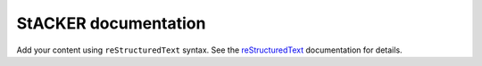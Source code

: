 .. S documentation master file, created by
   sphinx-quickstart on Wed Nov 20 16:22:49 2024.
   You can adapt this file completely to your liking, but it should at least
   contain the root `toctree` directive.

StACKER documentation
=====================

Add your content using ``reStructuredText`` syntax. See the
`reStructuredText <https://www.sphinx-doc.org/en/master/usage/restructuredtext/index.html>`_
documentation for details.


.. autosummary::
      :toctree: _autosummary
      :template: custom-module-template.rst
      :recursive:

      stacker
      stacker.file_manipulation
      stacker.kmeans
      stacker.pairwise_distance
      stacker.residue_movement
      stacker.vector
      stacker.visualization